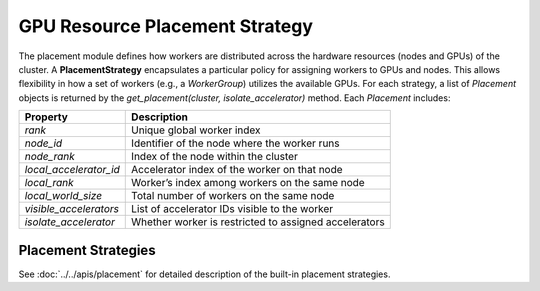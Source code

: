 GPU Resource Placement Strategy
========================================

The placement module defines how workers are distributed across the hardware resources (nodes and GPUs) of the cluster. 
A **PlacementStrategy** encapsulates a particular policy for assigning workers to GPUs and nodes. 
This allows flexibility in how a set of workers (e.g., a `WorkerGroup`) utilizes the available GPUs. 
For each strategy, a list of `Placement` objects is returned by the `get_placement(cluster, isolate_accelerator)` method. Each `Placement` includes:

+---------------------------+--------------------------------------------------------+
| Property                  | Description                                            |
+===========================+========================================================+
| `rank`                    | Unique global worker index                             |
+---------------------------+--------------------------------------------------------+
| `node_id`                 | Identifier of the node where the worker runs           |
+---------------------------+--------------------------------------------------------+
| `node_rank`               | Index of the node within the cluster                   |
+---------------------------+--------------------------------------------------------+
| `local_accelerator_id`    | Accelerator index of the worker on that node           |
+---------------------------+--------------------------------------------------------+
| `local_rank`              | Worker’s index among workers on the same node          |
+---------------------------+--------------------------------------------------------+
| `local_world_size`        | Total number of workers on the same node               |
+---------------------------+--------------------------------------------------------+
| `visible_accelerators`    | List of accelerator IDs visible to the worker          |
+---------------------------+--------------------------------------------------------+
| `isolate_accelerator`     | Whether worker is restricted to assigned accelerators  |
+---------------------------+--------------------------------------------------------+

Placement Strategies
---------------------------

See :doc:`../../apis/placement` for detailed description of the built-in placement strategies.

